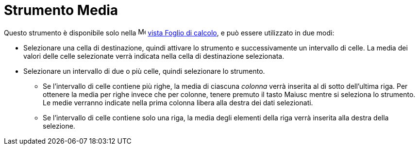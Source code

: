 = Strumento Media
:page-en: tools/Mean
ifdef::env-github[:imagesdir: /it/modules/ROOT/assets/images]

Questo strumento è disponibile solo nella image:16px-Menu_view_spreadsheet.svg.png[Menu view
spreadsheet.svg,width=16,height=16] xref:/Vista_Foglio_di_calcolo.adoc[vista Foglio di calcolo], e può essere utilizzato
in due modi:

* Selezionare una cella di destinazione, quindi attivare lo strumento e successivamente un intervallo di celle. La
media dei valori delle celle selezionate verrà indicata nella cella di destinazione selezionata.
* Selezionare un intervallo di due o più celle, quindi selezionare lo strumento. 
** Se l'intervallo di celle contiene più righe, la media di ciascuna _colonna_ verrà inserita al di sotto dell'ultima riga. Per ottenere la media per righe invece che per colonne, tenere premuto il tasto [.kcode]#Maiusc# mentre si seleziona lo strumento. Le medie verranno indicate nella prima colonna libera alla destra dei dati selezionati. 
** Se l'intervallo di celle contiene solo una riga, la media degli elementi della riga verrà inserita alla destra della selezione. 

